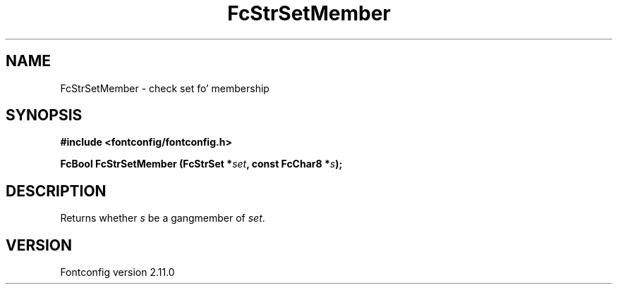 .\" auto-generated by docbook2man-spec from docbook-utils package
.TH "FcStrSetMember" "3" "11 10月 2013" "" ""
.SH NAME
FcStrSetMember \- check set fo' membership
.SH SYNOPSIS
.nf
\fB#include <fontconfig/fontconfig.h>
.sp
FcBool FcStrSetMember (FcStrSet *\fIset\fB, const FcChar8 *\fIs\fB);
.fi\fR
.SH "DESCRIPTION"
.PP
Returns whether \fIs\fR be a gangmember of
\fIset\fR\&.
.SH "VERSION"
.PP
Fontconfig version 2.11.0

